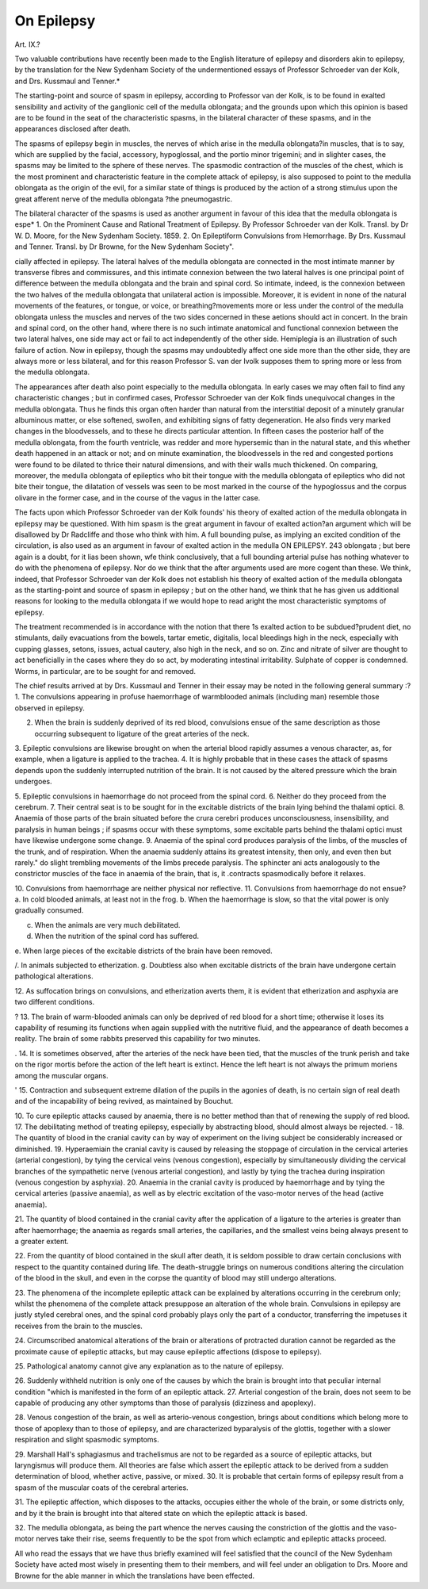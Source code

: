 On Epilepsy
============

Art. IX.?

Two valuable contributions have recently been made to the
English literature of epilepsy and disorders akin to epilepsy, by
the translation for the New Sydenham Society of the undermentioned essays of Professor Schroeder van der Kolk, and Drs.
Kussmaul and Tenner.*

The starting-point and source of spasm in epilepsy, according
to Professor van der Kolk, is to be found in exalted sensibility
and activity of the ganglionic cell of the medulla oblongata; and
the grounds upon which this opinion is based are to be found in
the seat of the characteristic spasms, in the bilateral character of
these spasms, and in the appearances disclosed after death.

The spasms of epilepsy begin in muscles, the nerves of which
arise in the medulla oblongata?in muscles, that is to say, which
are supplied by the facial, accessory, hypoglossal, and the portio
minor trigemini; and in slighter cases, the spasms may be limited
to the sphere of these nerves. The spasmodic contraction of the
muscles of the chest, which is the most prominent and characteristic feature in the complete attack of epilepsy, is also supposed
to point to the medulla oblongata as the origin of the evil, for a
similar state of things is produced by the action of a strong
stimulus upon the great afferent nerve of the medulla oblongata
?the pneumogastric.

The bilateral character of the spasms is used as another argument in favour of this idea that the medulla oblongata is espe* 1. On the Prominent Cause and Rational Treatment of Epilepsy. By Professor Schroeder van der Kolk. Transl. by Dr W. D. Moore, for the New Sydenham Society. 1859. 2. On Epileptiform Convulsions from Hemorrhage. By Drs.
Kussmaul and Tenner. Transl. by Dr Browne, for the New Sydenham Society".

cially affected in epilepsy. The lateral halves of the medulla
oblongata are connected in the most intimate manner by transverse fibres and commissures, and this intimate connexion between
the two lateral halves is one principal point of difference between
the medulla oblongata and the brain and spinal cord. So
intimate, indeed, is the connexion between the two halves of the
medulla oblongata that unilateral action is impossible. Moreover, it is evident in none of the natural movements of the
features, or tongue, or voice, or breathing?movements more or
less under the control of the medulla oblongata unless the
muscles and nerves of the two sides concerned in these aetions
should act in concert. In the brain and spinal cord, on the other
hand, where there is no such intimate anatomical and functional
connexion between the two lateral halves, one side may act or
fail to act independently of the other side. Hemiplegia is an
illustration of such failure of action. Now in epilepsy, though
the spasms may undoubtedly affect one side more than the other
side, they are always more or less bilateral, and for this reason
Professor S. van der Ivolk supposes them to spring more or less
from the medulla oblongata.

The appearances after death also point especially to the medulla
oblongata. In early cases we may often fail to find any characteristic changes ; but in confirmed cases, Professor Schroeder van
der Kolk finds unequivocal changes in the medulla oblongata.
Thus he finds this organ often harder than natural from the
interstitial deposit of a minutely granular albuminous matter, or
else softened, swollen, and exhibiting signs of fatty degeneration.
He also finds very marked changes in the bloodvessels, and to
these he directs particular attention. In fifteen cases the posterior
half of the medulla oblongata, from the fourth ventricle, was
redder and more hypersemic than in the natural state, and this
whether death happened in an attack or not; and on minute
examination, the bloodvessels in the red and congested portions
were found to be dilated to thrice their natural dimensions, and
with their walls much thickened. On comparing, moreover, the
medulla oblongata of epileptics who bit their tongue with the
medulla oblongata of epileptics who did not bite their tongue, the
dilatation of vessels was seen to be most marked in the course of
the hypoglossus and the corpus olivare in the former case, and in
the course of the vagus in the latter case.

The facts upon which Professor Schroeder van der Kolk founds'
his theory of exalted action of the medulla oblongata in epilepsy
may be questioned. With him spasm is the great argument in
favour of exalted action?an argument which will be disallowed
by Dr Radcliffe and those who think with him. A full bounding
pulse, as implying an excited condition of the circulation, is also
used as an argument in favour of exalted action in the medulla
ON EPILEPSY. 243
oblongata ; but bere again is a doubt, for it lias been shown, wfe
think conclusively, that a full bounding arterial pulse has nothing
whatever to do with the phenomena of epilepsy. Nor do we
think that the after arguments used are more cogent than these.
We think, indeed, that Professor Schroeder van der Kolk does
not establish his theory of exalted action of the medulla oblongata as the starting-point and source of spasm in epilepsy ; but
on the other hand, we think that he has given us additional
reasons for looking to the medulla oblongata if we would hope to
read aright the most characteristic symptoms of epilepsy.

The treatment recommended is in accordance with the notion
that there 1s exalted action to be subdued?prudent diet, no stimulants, daily evacuations from the bowels, tartar emetic, digitalis,
local bleedings high in the neck, especially with cupping glasses,
setons, issues, actual cautery, also high in the neck, and so on.
Zinc and nitrate of silver are thought to act beneficially in the
cases where they do so act, by moderating intestinal irritability.
Sulphate of copper is condemned. Worms, in particular, are to
be sought for and removed.

The chief results arrived at by Drs. Kussmaul and Tenner in
their essay may be noted in the following general summary :?
1. The convulsions appearing in profuse haemorrhage of warmblooded animals (including man) resemble those observed in
epilepsy.

2. When the brain is suddenly deprived of its red blood, convulsions ensue of the same description as those occurring subsequent to ligature of the great arteries of the neck.
3. Epileptic convulsions are likewise brought on when the
arterial blood rapidly assumes a venous character, as, for example,
when a ligature is applied to the trachea.
4. It is highly probable that in these cases the attack of
spasms depends upon the suddenly interrupted nutrition of the
brain. It is not caused by the altered pressure which the brain
undergoes.

5. Epileptic convulsions in haemorrhage do not proceed from
the spinal cord.
6. Neither do they proceed from the cerebrum.
7. Their central seat is to be sought for in the excitable districts of the brain lying behind the thalami optici.
8. Anaemia of those parts of the brain situated before the crura
cerebri produces unconsciousness, insensibility, and paralysis in
human beings ; if spasms occur with these symptoms, some excitable parts behind the thalami optici must have likewise undergone some change.
9. Anaemia of the spinal cord produces paralysis of the limbs,
of the muscles of the trunk, and of respiration. When the
anaemia suddenly attains its greatest intensity, then only, and even
then but rarely." do slight trembling movements of the limbs precede paralysis. The sphincter ani acts analogously to the constrictor muscles of the face in anaemia of the brain, that is, it
.contracts spasmodically before it relaxes.

10. Convulsions from haemorrhage are neither physical nor
reflective.
11. Convulsions from haemorrhage do not ensue?
a. In cold blooded animals, at least not in the frog.
b. When the haemorrhage is slow, so that the vital power is
only gradually consumed.

c. When the animals are very much debilitated.
d. When the nutrition of the spinal cord has suffered.
e. When large pieces of the excitable districts of the brain
have been removed.

/. In animals subjected to etherization.
g. Doubtless also when excitable districts of the brain have
undergone certain pathological alterations.

12. As suffocation brings on convulsions, and etherization
averts them, it is evident that etherization and asphyxia are two
different conditions.

? 13. The brain of warm-blooded animals can only be deprived
of red blood for a short time; otherwise it loses its capability of
resuming its functions when again supplied with the nutritive
fluid, and the appearance of death becomes a reality. The brain
of some rabbits preserved this capability for two minutes.

. 14. It is sometimes observed, after the arteries of the neck
have been tied, that the muscles of the trunk perish and take on
the rigor mortis before the action of the left heart is extinct.
Hence the left heart is not always the primum moriens among the
muscular organs.

' 15. Contraction and subsequent extreme dilation of the pupils
in the agonies of death, is no certain sign of real death and of the
incapability of being revived, as maintained by Bouchut.

10. To cure epileptic attacks caused by anaemia, there is no
better method than that of renewing the supply of red blood.
17. The debilitating method of treating epilepsy, especially by
abstracting blood, should almost always be rejected.
- 18. The quantity of blood in the cranial cavity can by way of
experiment on the living subject be considerably increased or
diminished.
19. Hyperaemiain the cranial cavity is caused by releasing the
stoppage of circulation in the cervical arteries (arterial congestion), by tying the cervical veins (venous congestion), especially
by simultaneously dividing the cervical branches of the sympathetic nerve (venous arterial congestion), and lastly by tying the
trachea during inspiration (venous congestion by asphyxia).
20. Anaemia in the cranial cavity is produced by haemorrhage
and by tying the cervical arteries (passive anaemia), as well as
by electric excitation of the vaso-motor nerves of the head (active
anaemia).

21. The quantity of blood contained in the cranial cavity after
the application of a ligature to the arteries is greater than after
haemorrhage; the anaemia as regards small arteries, the capillaries, and the smallest veins being always present to a greater
extent.

22. From the quantity of blood contained in the skull after
death, it is seldom possible to draw certain conclusions with respect to the quantity contained during life. The death-struggle
brings on numerous conditions altering the circulation of the
blood in the skull, and even in the corpse the quantity of blood
may still undergo alterations.

23. The phenomena of the incomplete epileptic attack can be
explained by alterations occurring in the cerebrum only; whilst
the phenomena of the complete attack presuppose an alteration
of the whole brain. Convulsions in epilepsy are justly styled
cerebral ones, and the spinal cord probably plays only the part
of a conductor, transferring the impetuses it receives from the
brain to the muscles.

24. Circumscribed anatomical alterations of the brain or alterations of protracted duration cannot be regarded as the proximate cause of epileptic attacks, but may cause epileptic affections
(dispose to epilepsy).

25. Pathological anatomy cannot give any explanation as to
the nature of epilepsy.

26. Suddenly withheld nutrition is only one of the causes by
which the brain is brought into that peculiar internal condition
"which is manifested in the form of an epileptic attack.
27. Arterial congestion of the brain, does not seem to be capable of producing any other symptoms than those of paralysis
(dizziness and apoplexy).

28. Venous congestion of the brain, as well as arterio-venous
congestion, brings about conditions which belong more to those
of apoplexy than to those of epilepsy, and are characterized byparalysis of the glottis, together with a slower respiration and
slight spasmodic symptoms.

29. Marshall Hall's sphagiasmus and trachelismus are not to
be regarded as a source of epileptic attacks, but laryngismus will
produce them. All theories are false which assert the epileptic
attack to be derived from a sudden determination of blood, whether active, passive, or mixed.
30. It is probable that certain forms of epilepsy result from a
spasm of the muscular coats of the cerebral arteries.

31. The epileptic affection, which disposes to the attacks, occupies either the whole of the brain, or some districts only, and
by it the brain is brought into that altered state on which the
epileptic attack is based.

32. The medulla oblongata, as being the part whence the nerves
causing the constriction of the glottis and the vaso-motor nerves
take their rise, seems frequently to be the spot from which
eclamptic and epileptic attacks proceed.

All who read the essays that we have thus briefly examined
will feel satisfied that the council of the New Sydenham Society
have acted most wisely in presenting them to their members, and
will feel under an obligation to Drs. Moore and Browne for the
able manner in which the translations have been effected.

